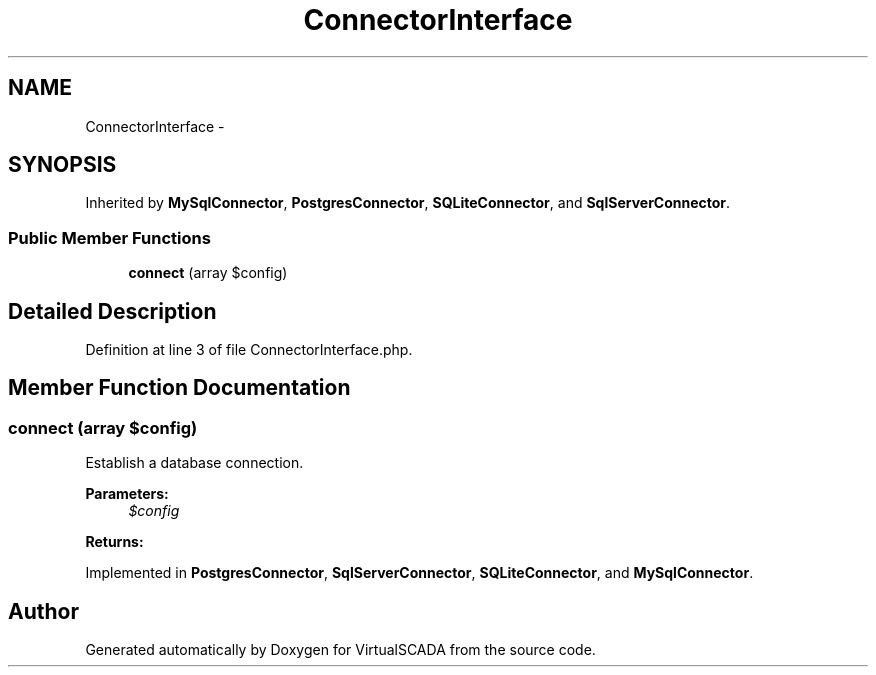 .TH "ConnectorInterface" 3 "Tue Apr 14 2015" "Version 1.0" "VirtualSCADA" \" -*- nroff -*-
.ad l
.nh
.SH NAME
ConnectorInterface \- 
.SH SYNOPSIS
.br
.PP
.PP
Inherited by \fBMySqlConnector\fP, \fBPostgresConnector\fP, \fBSQLiteConnector\fP, and \fBSqlServerConnector\fP\&.
.SS "Public Member Functions"

.in +1c
.ti -1c
.RI "\fBconnect\fP (array $config)"
.br
.in -1c
.SH "Detailed Description"
.PP 
Definition at line 3 of file ConnectorInterface\&.php\&.
.SH "Member Function Documentation"
.PP 
.SS "connect (array $config)"
Establish a database connection\&.
.PP
\fBParameters:\fP
.RS 4
\fI$config\fP 
.RE
.PP
\fBReturns:\fP
.RS 4
.RE
.PP

.PP
Implemented in \fBPostgresConnector\fP, \fBSqlServerConnector\fP, \fBSQLiteConnector\fP, and \fBMySqlConnector\fP\&.

.SH "Author"
.PP 
Generated automatically by Doxygen for VirtualSCADA from the source code\&.
